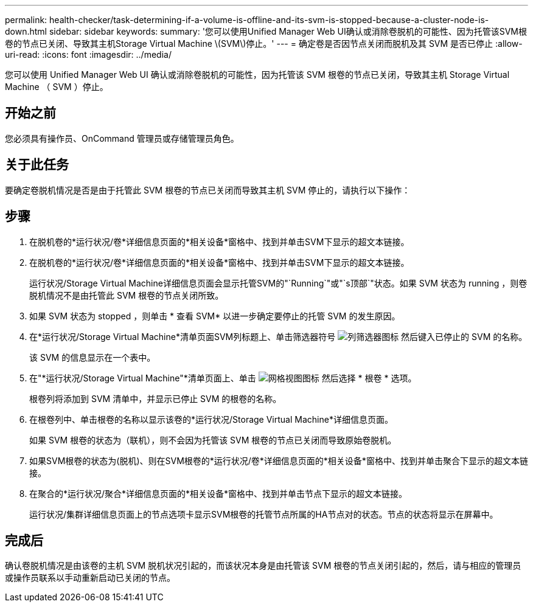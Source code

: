 ---
permalink: health-checker/task-determining-if-a-volume-is-offline-and-its-svm-is-stopped-because-a-cluster-node-is-down.html 
sidebar: sidebar 
keywords:  
summary: '您可以使用Unified Manager Web UI确认或消除卷脱机的可能性、因为托管该SVM根卷的节点已关闭、导致其主机Storage Virtual Machine \(SVM\)停止。' 
---
= 确定卷是否因节点关闭而脱机及其 SVM 是否已停止
:allow-uri-read: 
:icons: font
:imagesdir: ../media/


[role="lead"]
您可以使用 Unified Manager Web UI 确认或消除卷脱机的可能性，因为托管该 SVM 根卷的节点已关闭，导致其主机 Storage Virtual Machine （ SVM ）停止。



== 开始之前

您必须具有操作员、OnCommand 管理员或存储管理员角色。



== 关于此任务

要确定卷脱机情况是否是由于托管此 SVM 根卷的节点已关闭而导致其主机 SVM 停止的，请执行以下操作：



== 步骤

. 在脱机卷的*运行状况/卷*详细信息页面的*相关设备*窗格中、找到并单击SVM下显示的超文本链接。
. 在脱机卷的*运行状况/卷*详细信息页面的*相关设备*窗格中、找到并单击SVM下显示的超文本链接。
+
运行状况/Storage Virtual Machine详细信息页面会显示托管SVM的"`Running`"或"`s顶部`"状态。如果 SVM 状态为 running ，则卷脱机情况不是由托管此 SVM 根卷的节点关闭所致。

. 如果 SVM 状态为 stopped ，则单击 * 查看 SVM* 以进一步确定要停止的托管 SVM 的发生原因。
. 在*运行状况/Storage Virtual Machine*清单页面SVM列标题上、单击筛选器符号 image:../media/filtericon-um60.png["列筛选器图标"] 然后键入已停止的 SVM 的名称。
+
该 SVM 的信息显示在一个表中。

. 在"*运行状况/Storage Virtual Machine"*清单页面上、单击 image:../media/gridviewicon.gif["网格视图图标"] 然后选择 * 根卷 * 选项。
+
根卷列将添加到 SVM 清单中，并显示已停止 SVM 的根卷的名称。

. 在根卷列中、单击根卷的名称以显示该卷的*运行状况/Storage Virtual Machine*详细信息页面。
+
如果 SVM 根卷的状态为（联机），则不会因为托管该 SVM 根卷的节点已关闭而导致原始卷脱机。

. 如果SVM根卷的状态为(脱机)、则在SVM根卷的*运行状况/卷*详细信息页面的*相关设备*窗格中、找到并单击聚合下显示的超文本链接。
. 在聚合的*运行状况/聚合*详细信息页面的*相关设备*窗格中、找到并单击节点下显示的超文本链接。
+
运行状况/集群详细信息页面上的节点选项卡显示SVM根卷的托管节点所属的HA节点对的状态。节点的状态将显示在屏幕中。





== 完成后

确认卷脱机情况是由该卷的主机 SVM 脱机状况引起的，而该状况本身是由托管该 SVM 根卷的节点关闭引起的，然后，请与相应的管理员或操作员联系以手动重新启动已关闭的节点。
